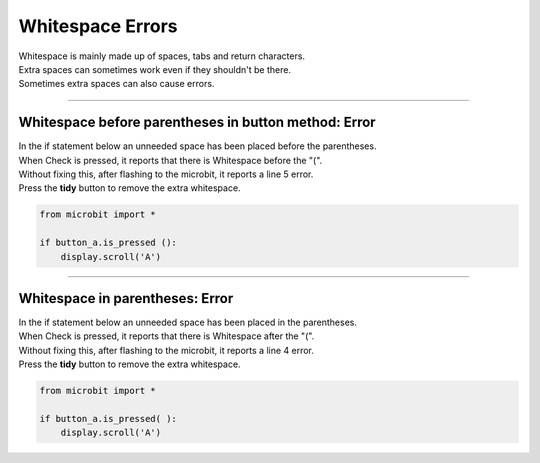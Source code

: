 ====================================================
Whitespace Errors
====================================================

| Whitespace is mainly made up of spaces, tabs and return characters.
| Extra spaces can sometimes work even if they shouldn't be there.
| Sometimes extra spaces can also cause errors.

----

Whitespace before parentheses in button method: Error
-------------------------------------------------------

| In the if statement below an unneeded space has been placed before the parentheses.
| When Check is pressed, it reports that there is Whitespace before the "(".
| Without fixing this, after flashing to the microbit, it reports a line 5 error.
| Press the **tidy** button to remove the extra whitespace. 

.. code-block:: python
    
    from microbit import *

    if button_a.is_pressed ():
        display.scroll('A')


.. image:: images/whitespace_before_parentheses_error1.png
    :scale: 50 %

----

Whitespace in parentheses: Error
-------------------------------------------------------

| In the if statement below an unneeded space has been placed in the parentheses.
| When Check is pressed, it reports that there is Whitespace after the "(".
| Without fixing this, after flashing to the microbit, it reports a line 4 error.
| Press the **tidy** button to remove the extra whitespace. 

.. code-block:: python
    
    from microbit import *

    if button_a.is_pressed( ):
        display.scroll('A')


.. image:: images/whitespace_in_parentheses_error.png
    :scale: 50 %








